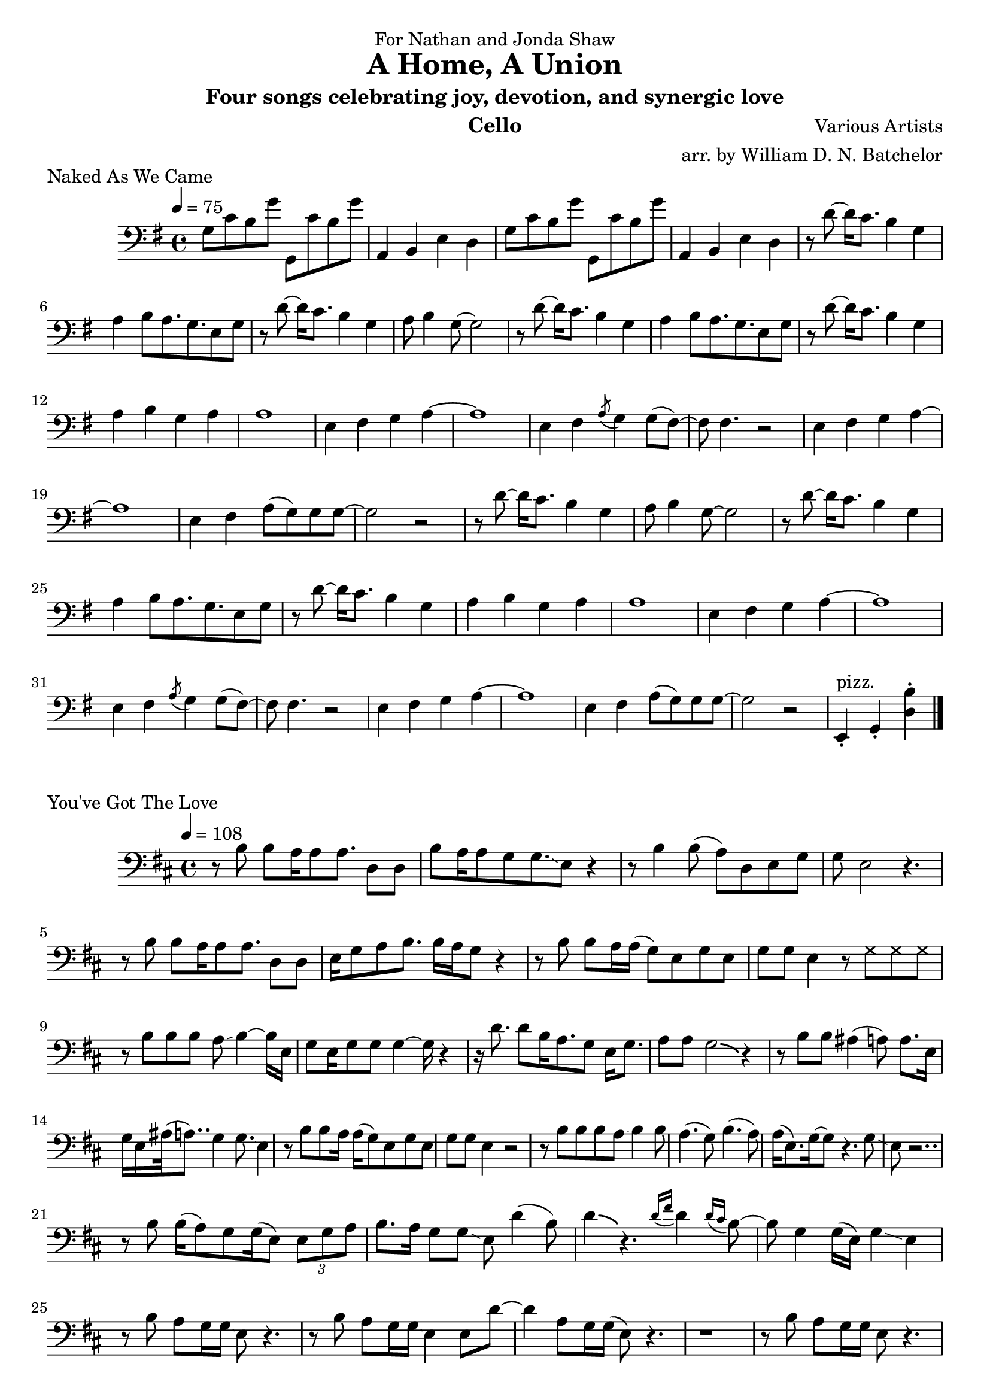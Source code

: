 \version "2.18.2"

\paper {
#(include-special-characters)
}


\header{

dedication = "For Nathan and Jonda Shaw"
  
title = "A Home, A Union"

subtitle = "Four songs celebrating joy, devotion, and synergic love"

composer = "Various Artists"

arranger = "arr. by William D. N. Batchelor"

instrument = "Cello"



}

 \score {
  \header { piece = "Naked As We Came" }
   \relative c{
    \new Staff{
     \clef "bass"
     \key g \major
     \tempo 4 = 75
g'8 c b g' g,, c' b g' | a,,4 b e d |
g8 c b g' g,, c' b g' | a,,4 b e d | r8 d'~d16 c8. b4 g | a b8 a8. g 
e8 g | r d'~d16 c8. b4 g | a8 b4 g8~g2 | r8 d'~d16 c8. b4 g | a b8 a8. g 
e8 g | r d'~d16 c8. b4 g | a b g a | a1 | e4 fis g a~ | a1 | e4 fis \acciaccatura a8 g4 g8( fis)~ |
fis fis4. r2 | e4 fis g a~ | a1 | e4 fis a8( g) g g~ | g2 r2 | r8 d'~d16 c8. b4 g | a8 b4 g8~g2 | r8 d'~d16 c8. b4 g | a b8 a8. g 
e8 g | r d'~d16 c8. b4 g | a b g a | a1 | e4 fis g a~ | a1 | e4 fis \acciaccatura a8 g4 g8( fis)~ |
fis fis4. r2 | e4 fis g a~ | a1 | e4 fis a8( g) g g~ | g2 r2 | e,4-.^"pizz." g-. <d' b'>-.

\bar "|."

\bar "|."
     }
    }
   }

\score {
  \header { piece = "Hoppipolla" composer = "U2" }
   \relative c{
    \new Staff{
     \clef "bass"
     \key c \major
     \time 2/2
     \tempo 2 = 32

\bar "|."
    }
   }
  }

\score {
  \header { piece = "Fix You" }
   \relative c{
    \new Staff{
     \clef "bass"
     \key d \major
     \tempo 4 = 68

\bar "|."
    }
   }
  }

 \score {
  \header { piece = "You've Got The Love" }
   \relative c{
    \new Staff{
     \clef "bass"
     \key d \major
     \tempo 4 = 108
r8 b' b 8  a16 a8 a8.  d,8 d | b' a16 a8 g g8.\glissando e8 r4 | r8 b'4 b8( a) d, e g | 
g e2 r4. | r8 b'8 b a16 a8 a8. d,8 d | e16 g8 a b8. b16 a g8 r4 | r8 b b a16 a( g8) e g e |
 g g e4 r8
\xNotesOn g g g \xNotesOff | r8 b b b a\glissando b4~b16 e, | g8 e16 g8 g g4~g16 r4 | r16 d'8. 
d8 b16 a8. g8 e16 g8. | 
a8 a g2 \bendAfter #-2 r4 | r8 b b ais4( a8) a8. e16 | g16
e16 ais32 ( a8..) g4 g8.\glissando e4 | r8 b'8 b a16 a( g8) e 
g e | g g e4 r2 | r8 b' b b a8\glissando b4 b8 | a4.( g8) b4.(a8)
| a16( e8.) g16~g8 r4. g8\glissando | e r2.. | r8 b'8 b16( a8) g
g16( e8) \tuplet 3/2 {e8 g a} | b8. a16 g8 g\glissando e d'4( b8)
d4 \bendAfter #-2 r4. \acciaccatura {d16 fis} d4 
\acciaccatura {d16 cis} b8~ | b g4 g16( e) g4 \glissando e4 | r8 b' a8 g16 g\glissando e8 r4. | 
r8 b'8 a g16 g\glissando e4 e8 d'8~ | d4
a8 g16 g( e8) r4. | r1 | r8 b' a g16 g\glissando e8 r4. | r8  b' a g16 g( e4) e8 d'~ | d4 b8 g
a2 \glissando | b2.~b8 a | r b b g16 g~g8 d fis4 | bes8 a g e16 g8( e)
r4 d'8~ | d8 d b a4 a8 a a | a g4 g8 \bendAfter #-2 r2 | r8 g a16 a g a a g g8 r8 e16 | g8 e16
g8 b \acciaccatura a8 g8. r2 | r8 b b a16 a\glissando g8 e g e | g g e r8 \xNotesOn g g g16 g 
\xNotesOff| \repeat volta 2 {r8 b a g16 g \glissando e8 r4. | r8 b' a g16 g\glissando e4 e8 d'~ | d4 a8 g16 g e4 
\bendAfter #-2 r4 | r1 |} r8 b' d b16 d~d4\glissando b | r8 b8 d b16 d~d4( b8) e~ | e4 d8 b16
d2~d16~ | d2 r | r8 b d b16 d~d4\glissando b | r8 b8 d b16 d~d4\glissando b8 r | e4 d8 c d( c
d c d c d c d) b4. | d2 b | a g | fis\glissando r2 | r1 | r8 b b a16 a8 a8. d,8 d | b' a16 a8 g
g8. \glissando e8 r d'~ | d4. d16( b a8) cis( a) b( | a) b( a) cis8~cis4 b8\glissando g | r8 
b8 b a16 a8 a8. d,8 d | e16 g8 a b8. b16 a g8 \bendAfter #-2 r4 | r8 b^"calando" b a16 a( g8) e g e |
 g g e4 r2 a4^"pizz." g d2
\bar "|."
    }
   }
  }
